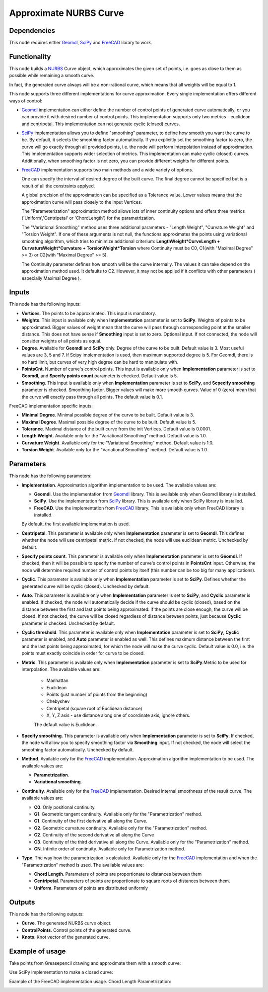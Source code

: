 Approximate NURBS Curve
=======================

Dependencies
------------

This node requires either Geomdl_, SciPy_ and FreeCAD_ library to work.

.. _Geomdl: https://onurraufbingol.com/NURBS-Python/
.. _SciPy: https://scipy.org/
.. _FreeCAD: https://www.freecad.org/

Functionality
-------------

This node builds a NURBS_ Curve object, which approximates the given set of
points, i.e. goes as close to them as possible while remaining a smooth curve.

In fact, the generated curve always will be a non-rational curve, which means
that all weights will be equal to 1.

This node supports three different implementations for curve approximation.
Every single implementation offers different ways of control:

* Geomdl_ implementation can either define the number of control points of
  generated curve automatically, or you can provide it with desired number of
  control points. This implementation supports only two metrics - euclidean and
  centripetal. This implementation can not generate cyclic (closed) curves.
* SciPy_ implementation allows you to define "smoothing" parameter, to define
  how smooth you want the curve to be. By default, it selects the smoothing
  factor automatically. If you explicitly set the smoothing factor to zero, the
  curve will go exactly through all provided points, i.e. the node will perform
  interpolation instead of approximation. This implementation supports wider
  selection of metrics. This implementation can make cyclic (closed) curves.
  Additionally, when smoothing factor is not zero, you can provide different
  weights for different points.
* FreeCAD_ implementation supports two main methods and a wide variety of options.


  One can specify the interval of desired degree of the built curve. The final degree
  cannot be specified but is a result of all the constraints applyed.


  A global precision of the approximation can be specified as a Tolerance value.
  Lower values means that the approximation curve will pass closely to the input Vertices.


  The "Parameterization" approximation method allows lots of inner continuity options
  and offers three metrics ('Uniform','Centripetal' or 'ChordLength') for the parametrization.


  The "Variational Smoothing" method uses three additional parameters - "Length Weight",
  "Curvature Weight" and "Torsion Weight". If one of these arguments is not null,
  the functions approximates the points using variational smoothing algorithm,
  which tries to minimize additional criterium:
  **LengthWeight*CurveLength + CurvatureWeight*Curvature + TorsionWeight*Torsion**
  where Continuity must be C0, C1(with "Maximal Degree" >= 3) or
  C2(with "Maximal Degree" >= 5).


  The Continuity parameter defines how smooth will be the curve internally.
  The values it can take depend on the approximation method used. It defaults to C2.
  However, it may not be applied if it conflicts with other parameters ( especially Maximal Degree ).


.. _NURBS: https://en.wikipedia.org/wiki/Non-uniform_rational_B-spline

Inputs
------

This node has the following inputs:

* **Vertices**. The points to be approximated. This input is mandatory.
* **Weights**. This input is available only when **Implementation** parameter
  is set to **SciPy**. Weights of points to be approximated. Bigger values of
  weight mean that the curve will pass through corresponding point at the
  smaller distance. This does not have sense if **Smoothing** input is set to
  zero. Optional input. If not connected, the node will consider weights of all
  points as equal.
* **Degree**. Available for **Geomdl** and **SciPy** only. Degree of the curve to be built. 
  Default value is 3. Most useful values are 3, 5 and 7. 
  If Scipy implementation is used, then maximum supported degree is 5. 
  For Geomdl, there is no hard limit, but curves of very high degree can be hard to manipulate with.
* **PointsCnt**. Number of curve's control points. This input is available only
  when **Implementation** parameter is set to **Geomdl**, and **Specify points
  count** parameter is checked. Default value is 5.
* **Smoothing**. This input is available only when **Implementation** parameter
  is set to **SciPy**, and **Scpecify smoothing** parameter is checked.
  Smoothing factor. Bigger values will make more smooth curves. Value of 0
  (zero) mean that the curve will exactly pass through all points. The default
  value is 0.1.

FreeCAD implementation specific inputs:

* **Minimal Degree**. Minimal possible degree of the curve to be built. 
  Default value is 3.
* **Maximal Degree**. Maximal possible degree of the curve to be built. 
  Default value is 5.
* **Tolerance**. Maximal distance of the built curve from the init Vertices.
  Default value is 0.0001.
  
* **Length Weight**. Available only for the "Variational Smoothing" method. 
  Default value is 1.0.
* **Curvature Weight**. Available only for the "Variational Smoothing" method. 
  Default value is 1.0.
* **Torsion Weight**. Available only for the "Variational Smoothing" method. 
  Default value is 1.0.


Parameters
----------

This node has the following parameters:

* **Implementation**. Approximation algorithm implementation to be used. The available values are:

  * **Geomdl**. Use the implementation from Geomdl_ library. This is available only when Geomdl library is installed.
  * **SciPy**. Use the implementation from SciPy_ library. This is available only when SciPy library is installed.
  * **FreeCAD**. Use the implementation from FreeCAD_ library. This is available only when FreeCAD library is installed.

  By default, the first available implementation is used.

* **Centripetal**. This parameter is available only when **Implementation**
  parameter is set to **Geomdl**. This defines whether the node will use
  centripetal metric. If not checked, the node will use euclidean metric.
  Unchecked by default.
* **Specify points count**. This parameter is available only when
  **Implementation** parameter is set to **Geomdl**. If checked, then it will
  be possible to specify the number of curve's control points in **PointsCnt**
  input. Otherwise, the node will determine required number of control points
  by itself (this number can be too big for many applications).
* **Cyclic**. This parameter is available only when **Implementation**
  parameter is set to **SciPy**. Defines whether the generated curve will be
  cyclic (closed). Unchecked by default.
* **Auto**. This parameter is available only when **Implementation** parameter
  is set to **SciPy**, and **Cyclic** parameter is enabled. If checked, the
  node will automatically decide if the curve should be cyclic (closed), based
  on the distance between the first and last points being approximated: if the
  points are close enough, the curve will be closed. If not checked, the curve
  will be closed regardless of distance between points, just because **Cyclic**
  parameter is checked. Unchecked by default.
* **Cyclic threshold**. This parameter is available only when
  **Implementation** parameter is set to **SciPy**, **Cyclic** parameter is
  enabled, and **Auto** parameter is enabled as well. This defines maximum
  distance between the first and the last points being approximated, for which
  the node will make the curve cyclic. Default value is 0.0, i.e. the points
  must exactly coincide in order for curve to be closed.
* **Metric**. This parameter is available only when **Implementation**
  parameter is set to **SciPy**.Metric to be used for interpolation. The
  available values are:

   * Manhattan
   * Euclidean
   * Points (just number of points from the beginning)
   * Chebyshev
   * Centripetal (square root of Euclidean distance)
   * X, Y, Z axis - use distance along one of coordinate axis, ignore others.

   The default value is Euclidean.

* **Specify smoothing**. This parameter is available only when
  **Implementation** parameter is set to **SciPy**. If checked, the node will
  allow you to specify smoothing factor via **Smoothing** input. If not
  checked, the node will select the smoothing factor automatically. Unchecked
  by default.
  
* **Method**. Available only for the FreeCAD_ implementation. Approximation algorithm implementation to be used. The available values are:

  * **Parametrization**.
  * **Variational smoothing**.

* **Continuity**. Available only for the FreeCAD_ implementation. Desired internal smoothness of the result curve. The available values are:

  * **C0**. Only positional continuity.
  * **G1**. Geometric tangent continuity. Available only for the "Parametrization" method.
  * **C1**. Continuity of the first derivative all along the Curve.
  * **G2**. Geometric curvature continuity. Available only for the "Parametrization" method.
  * **C2**. Continuity of the second derivative all along the Curve
  * **C3**. Continuity of the third derivative all along the Curve. Available only for the "Parametrization" method.
  * **CN**. Infinite order of continuity. Available only for Parametrization method.
  
* **Type**. The way how the parametrization is calculated. Available only for the FreeCAD_ implementation and when the "Parametrization" method is used. The available values are:

  * **Chord Length**. Parameters of points are proportionate to distances between them
  * **Centripetal**. Parameters of points are proportionate to square roots of distances between them.
  * **Uniform**. Parameters of points are distributed uniformly
    



Outputs
-------

This node has the following outputs:

* **Curve**. The generated NURBS curve object.
* **ControlPoints**. Control points of the generated curve.
* **Knots**. Knot vector of the generated curve.

Example of usage
----------------

Take points from Greasepencil drawing and approximate them with a smooth curve:

.. image:: https://user-images.githubusercontent.com/284644/74363000-7becef00-4deb-11ea-9963-e864dc3a3599.png

Use SciPy implementation to make a closed curve:

.. image:: https://user-images.githubusercontent.com/284644/101246890-d61ebe00-3737-11eb-942d-c31e02bf3c3d.png

Example of the FreeCAD implementation usage. Chord Length Parametrization:

.. image:: https://user-images.githubusercontent.com/66558924/214577636-6d91c682-1225-45cd-85ba-350fa110755f.jpg

